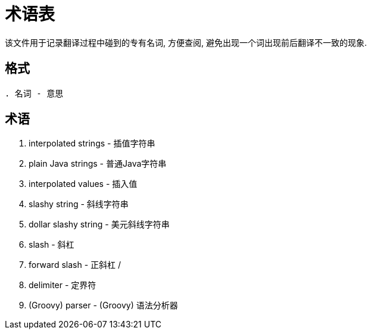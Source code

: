 = 术语表

该文件用于记录翻译过程中碰到的专有名词, 方便查阅, 避免出现一个词出现前后翻译不一致的现象.

== 格式

`. 名词 - 意思`

== 术语

. interpolated strings - 插值字符串
. plain Java strings - 普通Java字符串
. interpolated values - 插入值
. slashy string - 斜线字符串
. dollar slashy string - 美元斜线字符串
. slash - 斜杠
. forward slash - 正斜杠 /
. delimiter - 定界符
. (Groovy) parser - (Groovy) 语法分析器

